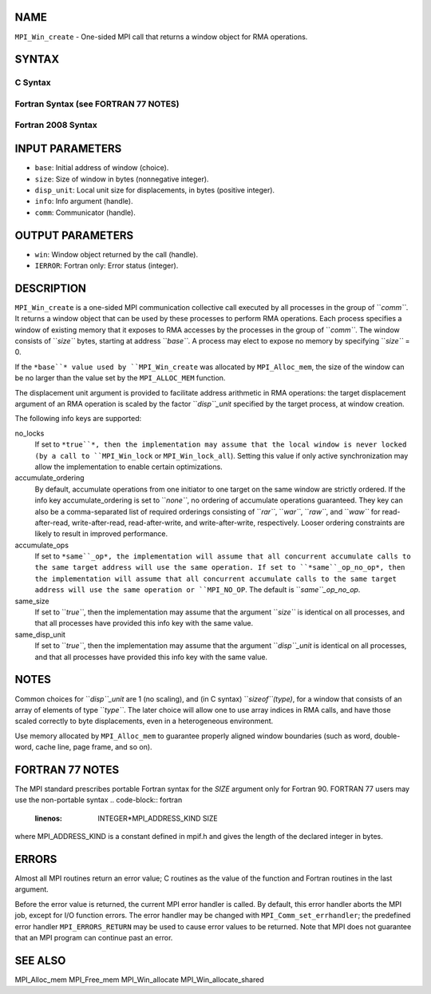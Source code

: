NAME
----

``MPI_Win_create`` - One-sided MPI call that returns a window object for
RMA operations.

SYNTAX
------

C Syntax
~~~~~~~~
.. code-block:: c
   :linenos:

   #include <mpi.h>
   MPI_Win_create(void *base, MPI_Aint size, int disp_unit,
   	MPI_Info info, MPI_Comm comm, MPI_Win *win)

Fortran Syntax (see FORTRAN 77 NOTES)
~~~~~~~~~~~~~~~~~~~~~~~~~~~~~~~~~~~~~
.. code-block:: c
   :linenos:

   USE MPI
   ! or the older form: INCLUDE 'mpif.h'
   MPI_WIN_CREATE(BASE, SIZE, DISP_UNIT, INFO, COMM, WIN, IERROR)
   	<type> BASE(*)
   	INTEGER(KIND=MPI_ADDRESS_KIND) SIZE
   	INTEGER DISP_UNIT, INFO, COMM, WIN, IERROR

Fortran 2008 Syntax
~~~~~~~~~~~~~~~~~~~
.. code-block:: fortran
   :linenos:

   USE mpi_f08
   MPI_Win_create(base, size, disp_unit, info, comm, win, ierror)
   	TYPE(*), DIMENSION(..), ASYNCHRONOUS :: base
   	INTEGER(KIND=MPI_ADDRESS_KIND), INTENT(IN) :: size
   	INTEGER, INTENT(IN) :: disp_unit
   	TYPE(MPI_Info), INTENT(IN) :: info
   	TYPE(MPI_Comm), INTENT(IN) :: comm
   	TYPE(MPI_Win), INTENT(OUT) :: win
   	INTEGER, OPTIONAL, INTENT(OUT) :: ierror

INPUT PARAMETERS
----------------
* ``base``: Initial address of window (choice).
* ``size``: Size of window in bytes (nonnegative integer).
* ``disp_unit``: Local unit size for displacements, in bytes (positive integer).
* ``info``: Info argument (handle).
* ``comm``: Communicator (handle).

OUTPUT PARAMETERS
-----------------
* ``win``: Window object returned by the call (handle).
* ``IERROR``: Fortran only: Error status (integer).

DESCRIPTION
-----------

``MPI_Win_create`` is a one-sided MPI communication collective call executed
by all processes in the group of ``*comm``*. It returns a window object that
can be used by these processes to perform RMA operations. Each process
specifies a window of existing memory that it exposes to RMA accesses by
the processes in the group of ``*comm``*. The window consists of ``*size``*
bytes, starting at address ``*base``*. A process may elect to expose no
memory by specifying ``*size``* = 0.

If the ``*base``* value used by ``MPI_Win_create`` was allocated by
``MPI_Alloc_mem``, the size of the window can be no larger than the value
set by the ``MPI_ALLOC_MEM`` function.

The displacement unit argument is provided to facilitate address
arithmetic in RMA operations: the target displacement argument of an RMA
operation is scaled by the factor ``*disp``_unit* specified by the target
process, at window creation.

The following info keys are supported:

no_locks
   If set to ``*true``*, then the implementation may assume that the local
   window is never locked (by a call to ``MPI_Win_lock`` or
   ``MPI_Win_lock_all``). Setting this value if only active synchronization
   may allow the implementation to enable certain optimizations.

accumulate_ordering
   By default, accumulate operations from one initiator to one target on
   the same window are strictly ordered. If the info key
   accumulate_ordering is set to ``*none``*, no ordering of accumulate
   operations guaranteed. They key can also be a comma-separated list of
   required orderings consisting of ``*rar``*, ``*war``*, ``*raw``*, and ``*waw``* for
   read-after-read, write-after-read, read-after-write, and
   write-after-write, respectively. Looser ordering constraints are
   likely to result in improved performance.

accumulate_ops
   If set to ``*same``_op*, the implementation will assume that all
   concurrent accumulate calls to the same target address will use the
   same operation. If set to ``*same``_op_no_op*, then the implementation
   will assume that all concurrent accumulate calls to the same target
   address will use the same operation or ``MPI_NO_OP``. The default is
   ``*same``_op_no_op*.

same_size
   If set to ``*true``*, then the implementation may assume that the
   argument ``*size``* is identical on all processes, and that all processes
   have provided this info key with the same value.

same_disp_unit
   If set to ``*true``*, then the implementation may assume that the
   argument ``*disp``_unit* is identical on all processes, and that all
   processes have provided this info key with the same value.

NOTES
-----

Common choices for ``*disp``_unit* are 1 (no scaling), and (in C syntax)
``*sizeof``(type)*, for a window that consists of an array of elements of
type ``*type``*. The later choice will allow one to use array indices in RMA
calls, and have those scaled correctly to byte displacements, even in a
heterogeneous environment.

Use memory allocated by ``MPI_Alloc_mem`` to guarantee properly aligned
window boundaries (such as word, double-word, cache line, page frame,
and so on).

FORTRAN 77 NOTES
----------------

The MPI standard prescribes portable Fortran syntax for the *SIZE*
argument only for Fortran 90. FORTRAN 77 users may use the non-portable
syntax
.. code-block:: fortran
   :linenos:

        INTEGER*MPI_ADDRESS_KIND SIZE

where MPI_ADDRESS_KIND is a constant defined in mpif.h and gives the
length of the declared integer in bytes.

ERRORS
------

Almost all MPI routines return an error value; C routines as the value
of the function and Fortran routines in the last argument.

Before the error value is returned, the current MPI error handler is
called. By default, this error handler aborts the MPI job, except for
I/O function errors. The error handler may be changed with
``MPI_Comm_set_errhandler``; the predefined error handler ``MPI_ERRORS_RETURN``
may be used to cause error values to be returned. Note that MPI does not
guarantee that an MPI program can continue past an error.

SEE ALSO
--------

MPI_Alloc_mem MPI_Free_mem MPI_Win_allocate MPI_Win_allocate_shared
